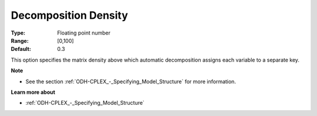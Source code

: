 .. _ODH-CPLEX_Advanced_-_Decomposition_Density:


Decomposition Density
=====================



:Type:	Floating point number	
:Range:	[0,100]
:Default:	0.3



This option specifies the matrix density above which automatic decomposition assigns each variable to a separate key.



**Note** 

*	See the section :ref:`ODH-CPLEX_-_Specifying_Model_Structure`  for more information.




**Learn more about** 

*	:ref:`ODH-CPLEX_-_Specifying_Model_Structure` 



